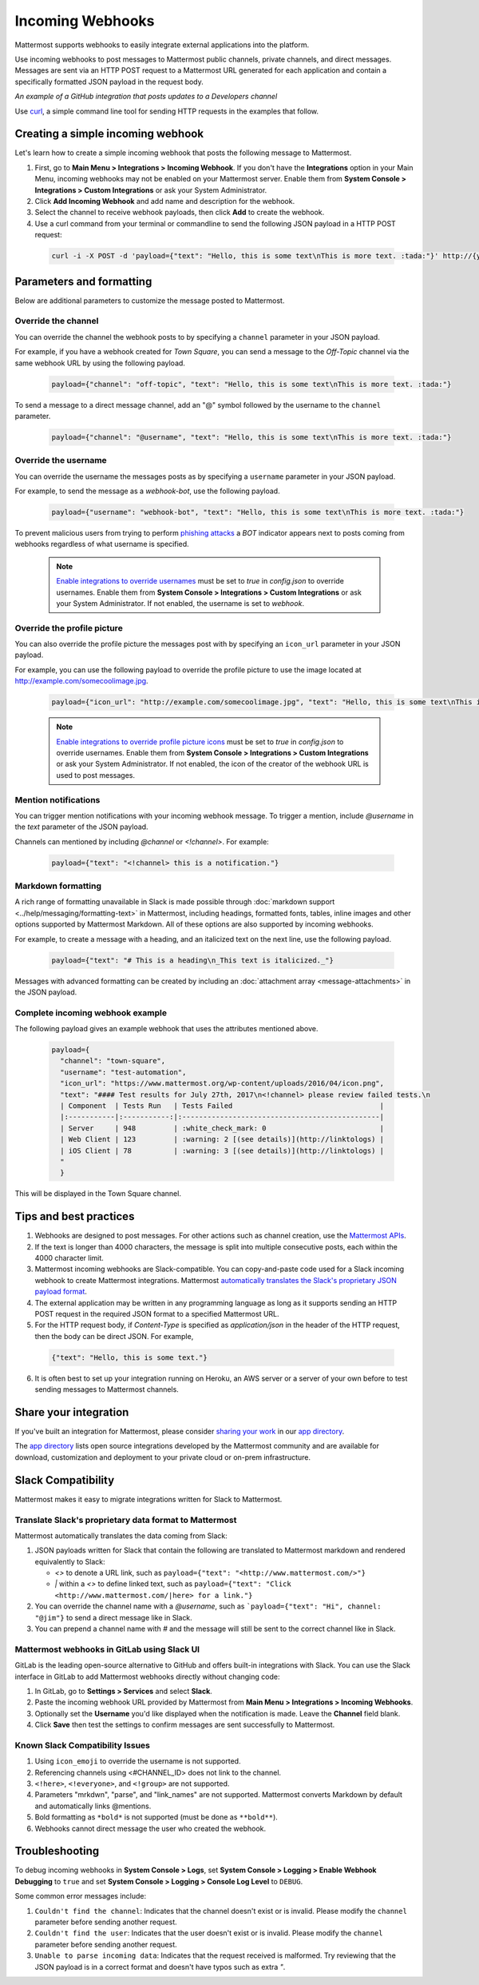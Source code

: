 .. _incoming_webhooks:

Incoming Webhooks
=================

Mattermost supports webhooks to easily integrate external applications into the platform.

Use incoming webhooks to post messages to Mattermost public channels, private channels, and direct messages. Messages are sent via an HTTP POST request to a Mattermost URL generated for each application and contain a specifically formatted JSON payload in the request body.

.. image:: ../images/incoming_webhooks_sample.png
*An example of a GitHub integration that posts updates to a Developers channel*

Use `curl <https://curl.haxx.se/>`_, a simple command line tool for sending HTTP requests in the examples that follow.

Creating a simple incoming webhook
-----------------------------------

Let's learn how to create a simple incoming webhook that posts the following message to Mattermost.

.. image:: ../images/incoming_webhooks_create_simple.png
  :width: 50 px
  
1. First, go to **Main Menu > Integrations > Incoming Webhook**. If you don't have the **Integrations** option in your Main Menu, incoming webhooks may not be enabled on your Mattermost server. Enable them from **System Console > Integrations > Custom Integrations** or ask your System Administrator.
2. Click **Add Incoming Webhook** and add name and description for the webhook.
3. Select the channel to receive webhook payloads, then click **Add** to create the webhook.
4. Use a curl command from your terminal or commandline to send the following JSON payload in a HTTP POST request:

  .. code-block::

    curl -i -X POST -d 'payload={"text": "Hello, this is some text\nThis is more text. :tada:"}' http://{your-mattermost-site}/hooks/xxx-generatedkey-xxx

Parameters and formatting
--------------------------

Below are additional parameters to customize the message posted to Mattermost.

Override the channel
~~~~~~~~~~~~~~~~~~~~~

You can override the channel the webhook posts to by specifying a ``channel`` parameter in your JSON payload.

For example, if you have a webhook created for *Town Square*, you can send a message to the *Off-Topic* channel via the same webhook URL by using the following payload.

  .. code-block::

    payload={"channel": "off-topic", "text": "Hello, this is some text\nThis is more text. :tada:"}

To send a message to a direct message channel, add an "@" symbol followed by the username to the ``channel`` parameter.

  .. code-block::

    payload={"channel": "@username", "text": "Hello, this is some text\nThis is more text. :tada:"}

Override the username
~~~~~~~~~~~~~~~~~~~~~

You can override the username the messages posts as by specifying a ``username`` parameter in your JSON payload.

For example, to send the message as a `webhook-bot`, use the following payload.

  .. code-block::

    payload={"username": "webhook-bot", "text": "Hello, this is some text\nThis is more text. :tada:"}
  
.. image:: ../images/incoming_webhooks_override_username.png
  :width: 50 px

To prevent malicious users from trying to perform `phishing attacks <https://en.wikipedia.org/wiki/Phishing>`_ a *BOT* indicator appears next to posts coming from webhooks regardless of what username is specified.

  .. note::
    `Enable integrations to override usernames <https://docs.mattermost.com/administration/config-settings.html#enable-integrations-to-override-usernames>`_ must be set to `true` in `config.json` to override usernames. Enable them from **System Console > Integrations > Custom Integrations** or ask your System Administrator. If not enabled, the username is set to `webhook`.

Override the profile picture
~~~~~~~~~~~~~~~~~~~~~~~~~~~~~

You can also override the profile picture the messages post with by specifying an ``icon_url`` parameter in your JSON payload.

For example, you can use the following payload to override the profile picture to use the image located at http://example.com/somecoolimage.jpg.

  .. code-block::

    payload={"icon_url": "http://example.com/somecoolimage.jpg", "text": "Hello, this is some text\nThis is more text. :tada:"}

  .. note::
    `Enable integrations to override profile picture icons <https://docs.mattermost.com/administration/config-settings.html#enable-integrations-to-override-profile-picture-icons>`_ must be set to `true` in `config.json` to override usernames. Enable them from **System Console > Integrations > Custom Integrations** or ask your System Administrator. If not enabled, the icon of the creator of the webhook URL is used to post messages.

Mention notifications
~~~~~~~~~~~~~~~~~~~~~~

You can trigger mention notifications with your incoming webhook message. To trigger a mention, include *@username* in the `text` parameter of the JSON payload.

Channels can mentioned by including *@channel* or *<!channel>*. For example:

 .. code-block::

    payload={"text": "<!channel> this is a notification."}

Markdown formatting
~~~~~~~~~~~~~~~~~~~~

A rich range of formatting unavailable in Slack is made possible through :doc:`markdown support <../help/messaging/formatting-text>` in Mattermost, including headings, formatted fonts, tables, inline images and other options supported by Mattermost Markdown. All of these options are also supported by incoming webhooks.

For example, to create a message with a heading, and an italicized text on the next line, use the following payload. 

  .. code-block::

    payload={"text": "# This is a heading\n_This text is italicized._"}

.. image:: ../images/incoming_webhooks_markdown_formatting.png

Messages with advanced formatting can be created by including an :doc:`attachment array <message-attachments>` in the JSON payload.

Complete incoming webhook example
~~~~~~~~~~~~~~~~~~~~~~~~~~~~~~~~~~

The following payload gives an example webhook that uses the attributes mentioned above.

  .. code-block::

    payload={
      "channel": "town-square",
      "username": "test-automation",
      "icon_url": "https://www.mattermost.org/wp-content/uploads/2016/04/icon.png",
      "text": "#### Test results for July 27th, 2017\n<!channel> please review failed tests.\n
      | Component  | Tests Run   | Tests Failed                                   |
      |:-----------|:-----------:|:-----------------------------------------------|
      | Server     | 948         | :white_check_mark: 0                           |
      | Web Client | 123         | :warning: 2 [(see details)](http://linktologs) |
      | iOS Client | 78          | :warning: 3 [(see details)](http://linktologs) |
      "
      }

This will be displayed in the Town Square channel.

.. image:: ../images/incoming_webhooks_full_example.png
  :width: 50 px

Tips and best practices
------------------------

1. Webhooks are designed to post messages. For other actions such as channel creation, use the `Mattermost APIs <../developer/api.html>`_.

2. If the text is longer than 4000 characters, the message is split into multiple consecutive posts, each within the 4000 character limit.

3. Mattermost incoming webhooks are Slack-compatible. You can copy-and-paste code used for a Slack incoming webhook to create Mattermost integrations. Mattermost `automatically translates the Slack's proprietary JSON payload format <../developer/webhooks-incoming#translate-slacks-proprietary-data-format-to-mattermost>`_.

4. The external application may be written in any programming language as long as it supports sending an HTTP POST request in the required JSON format to a specified Mattermost URL.

5. For the HTTP request body, if `Content-Type` is specified as `application/json` in the header of the HTTP request, then the body can be direct JSON. For example,

  .. code-block::

    {"text": "Hello, this is some text."}

6. It is often best to set up your integration running on Heroku, an AWS server or a server of your own before to test sending messages to Mattermost channels.

Share your integration
-----------------------

If you've built an integration for Mattermost, please consider `sharing your work <https://www.mattermost.org/share-your-mattermost-projects/>`_ in our `app directory <https://about.mattermost.com/default-app-directory/>`_.

The `app directory <https://about.mattermost.com/default-app-directory/>`_ lists open source integrations developed by the Mattermost community and are available for download, customization and deployment to your private cloud or on-prem infrastructure.

Slack Compatibility
-------------------

Mattermost makes it easy to migrate integrations written for Slack to Mattermost. 

Translate Slack's proprietary data format to Mattermost
~~~~~~~~~~~~~~~~~~~~~~~~~~~~~~~~~~~~~~~~~~~~~~~~~~~~~~~~

Mattermost automatically translates the data coming from Slack:

1. JSON payloads written for Slack that contain the following are translated to Mattermost markdown and rendered equivalently to Slack:
   
   - *<>* to denote a URL link, such as ``payload={"text": "<http://www.mattermost.com/>"}``
   - *|* within a *<>* to define linked text, such as ``payload={"text": "Click <http://www.mattermost.com/|here> for a link."}``

2. You can override the channel name with a *@username*, such as ```payload={"text": "Hi", channel: "@jim"}`` to send a direct message like in Slack.
3. You can prepend a channel name with *#* and the message will still be sent to the correct channel like in Slack.

Mattermost webhooks in GitLab using Slack UI
~~~~~~~~~~~~~~~~~~~~~~~~~~~~~~~~~~~~~~~~~~~~~~

GitLab is the leading open-source alternative to GitHub and offers built-in integrations with Slack. You can use the Slack interface in GitLab to add Mattermost webhooks directly without changing code:

1. In GitLab, go to **Settings > Services** and select **Slack**.
2. Paste the incoming webhook URL provided by Mattermost from **Main Menu > Integrations > Incoming Webhooks**.
3. Optionally set the **Username** you'd like displayed when the notification is made. Leave the **Channel** field blank.
4. Click **Save** then test the settings to confirm messages are sent successfully to Mattermost.

Known Slack Compatibility Issues
~~~~~~~~~~~~~~~~~~~~~~~~~~~~~~~~

1. Using ``icon_emoji`` to override the username is not supported.
2. Referencing  channels using <#CHANNEL_ID> does not link to the channel.
3. ``<!here>``, ``<!everyone>``, and ``<!group>`` are not supported.
4. Parameters "mrkdwn", "parse", and "link_names" are not supported. Mattermost converts Markdown by default and automatically links @mentions.
5. Bold formatting as ``*bold*`` is not supported (must be done as ``**bold**``).
6. Webhooks cannot direct message the user who created the webhook.

Troubleshooting
---------------

To debug incoming webhooks in **System Console > Logs**, set **System Console > Logging > Enable Webhook Debugging** to ``true`` and set **System Console > Logging > Console Log Level** to ``DEBUG``.

Some common error messages include:

1. ``Couldn't find the channel``: Indicates that the channel doesn't exist or is invalid. Please modify the ``channel`` parameter before sending another request.
2. ``Couldn't find the user``: Indicates that the user doesn't exist or is invalid. Please modify the ``channel`` parameter before sending another request.
3. ``Unable to parse incoming data``: Indicates that the request received is malformed. Try reviewing that the JSON payload is in a correct format and doesn't have typos such as extra `"`.
